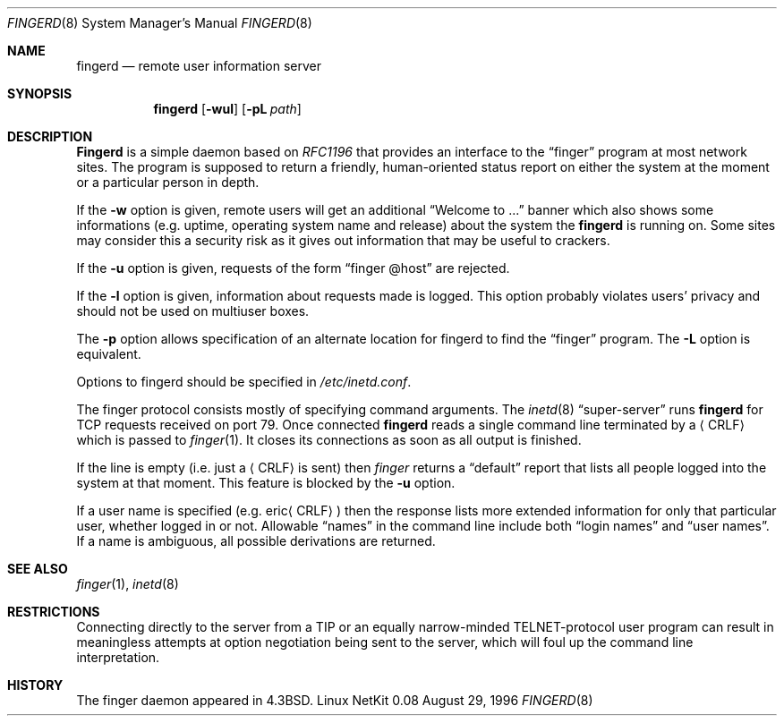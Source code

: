 .\" Copyright (c) 1980, 1991 The Regents of the University of California.
.\" All rights reserved.
.\"
.\" Redistribution and use in source and binary forms, with or without
.\" modification, are permitted provided that the following conditions
.\" are met:
.\" 1. Redistributions of source code must retain the above copyright
.\"    notice, this list of conditions and the following disclaimer.
.\" 2. Redistributions in binary form must reproduce the above copyright
.\"    notice, this list of conditions and the following disclaimer in the
.\"    documentation and/or other materials provided with the distribution.
.\" 3. All advertising materials mentioning features or use of this software
.\"    must display the following acknowledgement:
.\"	This product includes software developed by the University of
.\"	California, Berkeley and its contributors.
.\" 4. Neither the name of the University nor the names of its contributors
.\"    may be used to endorse or promote products derived from this software
.\"    without specific prior written permission.
.\"
.\" THIS SOFTWARE IS PROVIDED BY THE REGENTS AND CONTRIBUTORS ``AS IS'' AND
.\" ANY EXPRESS OR IMPLIED WARRANTIES, INCLUDING, BUT NOT LIMITED TO, THE
.\" IMPLIED WARRANTIES OF MERCHANTABILITY AND FITNESS FOR A PARTICULAR PURPOSE
.\" ARE DISCLAIMED.  IN NO EVENT SHALL THE REGENTS OR CONTRIBUTORS BE LIABLE
.\" FOR ANY DIRECT, INDIRECT, INCIDENTAL, SPECIAL, EXEMPLARY, OR CONSEQUENTIAL
.\" DAMAGES (INCLUDING, BUT NOT LIMITED TO, PROCUREMENT OF SUBSTITUTE GOODS
.\" OR SERVICES; LOSS OF USE, DATA, OR PROFITS; OR BUSINESS INTERRUPTION)
.\" HOWEVER CAUSED AND ON ANY THEORY OF LIABILITY, WHETHER IN CONTRACT, STRICT
.\" LIABILITY, OR TORT (INCLUDING NEGLIGENCE OR OTHERWISE) ARISING IN ANY WAY
.\" OUT OF THE USE OF THIS SOFTWARE, EVEN IF ADVISED OF THE POSSIBILITY OF
.\" SUCH DAMAGE.
.\"
.\"     from: @(#)fingerd.8	6.4 (Berkeley) 3/16/91
.\"	$Id: fingerd.8,v 1.7 1997/02/01 22:39:46 dholland Exp $
.\"
.Dd August 29, 1996
.Dt FINGERD 8
.Os "Linux NetKit 0.08"
.Sh NAME
.Nm fingerd
.Nd remote user information server
.Sh SYNOPSIS
.Nm fingerd
.Op Fl wul
.Op Fl pL Ar path
.Sh DESCRIPTION
.Nm Fingerd
is a simple daemon based on
.%T RFC1196
that provides an interface to the
.Dq finger
program at most network sites.
The program is supposed to return a friendly,
human-oriented status report on either the system at the moment
or a particular person in depth. 
.Pp
If the
.Fl w
option is given, remote users will get an additional 
.Dq Welcome to ...
banner
which also shows some informations (e.g. uptime, operating system name and
release) about the system the
.Nm fingerd
is running on. Some sites may consider this a security risk as it
gives out information that may be useful to crackers. 
.Pp
If the 
.Fl u
option is given, requests of the form
.Dq finger @host
are rejected.
.Pp
If the
.Fl l
option is given, information about requests made is logged. This
option probably violates users' privacy and should not be used on
multiuser boxes.
.Pp
The 
.Fl p
option allows specification of an alternate location for fingerd to find
the 
.Dq finger
program. The
.Fl L
option is equivalent.
.Pp
Options to fingerd should be specified in 
.Pa /etc/inetd.conf .
.Pp
The finger protocol consists mostly of specifying command arguments.
The 
.Xr inetd 8
.Dq super-server
runs
.Nm fingerd
for 
.Tn TCP
requests received on port 79.
Once connected 
.Nm fingerd
reads a single command line
terminated by a
.Aq Tn CRLF
which is passed to
.Xr finger 1 .
It closes its connections as soon as all output is finished.
.Pp
If the line is empty (i.e. just a
.Aq Tn CRLF
is sent) then 
.Xr finger
returns a
.Dq default
report that lists all people logged into
the system at that moment. This feature is blocked by the 
.Fl u
option.
.Pp
If a user name is specified (e.g.
.Pf eric Aq Tn CRLF )
then the
response lists more extended information for only that particular user,
whether logged in or not.
Allowable
.Dq names
in the command line include both
.Dq login names
and
.Dq user names .
If a name is ambiguous, all possible derivations are returned.
.Sh SEE ALSO
.Xr finger 1 ,
.Xr inetd 8
.Sh RESTRICTIONS
Connecting directly to the server from a
.Tn TIP
or an equally narrow-minded
.Tn TELNET Ns \-protocol
user program can result
in meaningless attempts at option negotiation being sent to the
server, which will foul up the command line interpretation.
.Sh HISTORY
The finger daemon appeared in
.Bx 4.3 .
